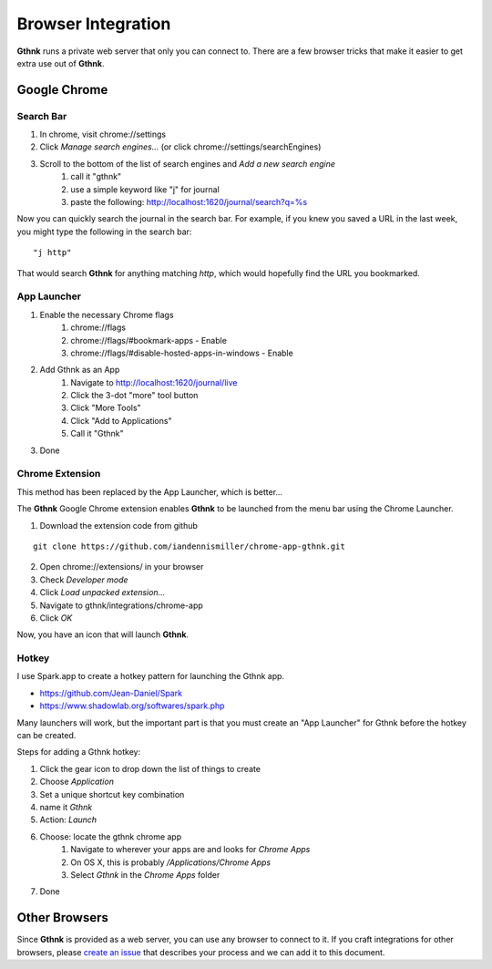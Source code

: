 Browser Integration
===================

**Gthnk** runs a private web server that only you can connect to.
There are a few browser tricks that make it easier to get extra use out of **Gthnk**.

Google Chrome
-------------

Search Bar
^^^^^^^^^^

1. In chrome, visit chrome://settings
2. Click *Manage search engines...* (or click chrome://settings/searchEngines)
3. Scroll to the bottom of the list of search engines and *Add a new search engine*
    1. call it "gthnk"
    2. use a simple keyword like "j" for journal
    3. paste the following: http://localhost:1620/journal/search?q=%s

Now you can quickly search the journal in the search bar.  For example, if you knew you saved a URL in the last week, you might type the following in the search bar:

::

    "j http"

That would search **Gthnk** for anything matching *http*, which would hopefully find the URL you bookmarked.

App Launcher
^^^^^^^^^^^^

1. Enable the necessary Chrome flags
    1. chrome://flags
    2. chrome://flags/#bookmark-apps - Enable
    3. chrome://flags/#disable-hosted-apps-in-windows - Enable
2. Add Gthnk as an App
    1. Navigate to http://localhost:1620/journal/live
    2. Click the 3-dot "more" tool button
    3. Click "More Tools"
    4. Click "Add to Applications"
    5. Call it "Gthnk"
3. Done

Chrome Extension
^^^^^^^^^^^^^^^^

This method has been replaced by the App Launcher, which is better...

The **Gthnk** Google Chrome extension enables **Gthnk** to be launched from the menu bar using the Chrome Launcher.

1. Download the extension code from github

::

    git clone https://github.com/iandennismiller/chrome-app-gthnk.git

2. Open chrome://extensions/ in your browser
3. Check *Developer mode*
4. Click *Load unpacked extension...*
5. Navigate to gthnk/integrations/chrome-app
6. Click *OK*

Now, you have an icon that will launch **Gthnk**.

Hotkey
^^^^^^

I use Spark.app to create a hotkey pattern for launching the Gthnk app.

- https://github.com/Jean-Daniel/Spark
- https://www.shadowlab.org/softwares/spark.php

Many launchers will work, but the important part is that you must create an "App Launcher" for Gthnk before the hotkey can be created.

Steps for adding a Gthnk hotkey:

1. Click the gear icon to drop down the list of things to create
2. Choose `Application`
3. Set a unique shortcut key combination
4. name it `Gthnk`
5. Action: `Launch`
6. Choose: locate the gthnk chrome app
    1. Navigate to wherever your apps are and looks for `Chrome Apps`
    2. On OS X, this is probably `/Applications/Chrome Apps`
    3. Select `Gthnk` in the `Chrome Apps` folder
7. Done

Other Browsers
--------------

Since **Gthnk** is provided as a web server, you can use any browser to connect to it.  If you craft integrations for other browsers, please `create an issue <https://github.com/iandennismiller/gthnk/issues>`_ that describes your process and we can add it to this document.
